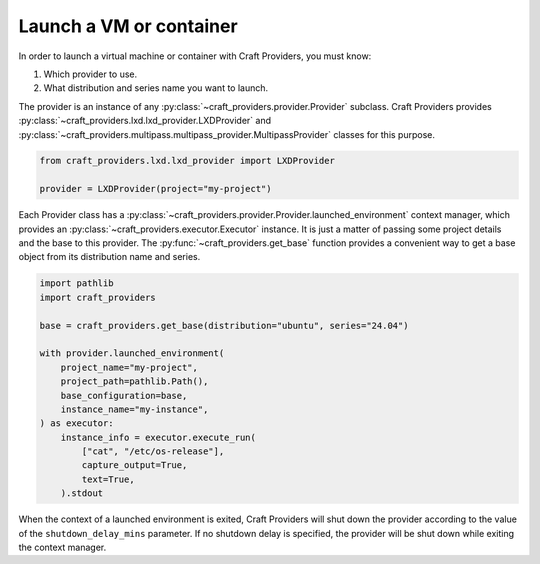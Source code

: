 .. _how-to-launch:

Launch a VM or container
========================

In order to launch a virtual machine or container with Craft Providers, you must know:

1. Which provider to use.
2. What distribution and series name you want to launch.

The provider is an instance of any :py:class:`~craft_providers.provider.Provider`
subclass. Craft Providers provides
:py:class:`~craft_providers.lxd.lxd_provider.LXDProvider` and
:py:class:`~craft_providers.multipass.multipass_provider.MultipassProvider` classes
for this purpose.

.. code-block:: python

    from craft_providers.lxd.lxd_provider import LXDProvider

    provider = LXDProvider(project="my-project")

Each Provider class has a
:py:class:`~craft_providers.provider.Provider.launched_environment` context manager,
which provides an :py:class:`~craft_providers.executor.Executor` instance. It is
just a matter of passing some project details and the base to this provider. The
:py:func:`~craft_providers.get_base` function provides a convenient way to get a base
object from its distribution name and series.

.. code-block:: python

    import pathlib
    import craft_providers

    base = craft_providers.get_base(distribution="ubuntu", series="24.04")

    with provider.launched_environment(
        project_name="my-project",
        project_path=pathlib.Path(),
        base_configuration=base,
        instance_name="my-instance",
    ) as executor:
        instance_info = executor.execute_run(
            ["cat", "/etc/os-release"],
            capture_output=True,
            text=True,
        ).stdout

When the context of a launched environment is exited, Craft Providers will shut down
the provider according to the value of the ``shutdown_delay_mins`` parameter.
If no shutdown delay is specified, the provider will be shut down while exiting the
context manager.
